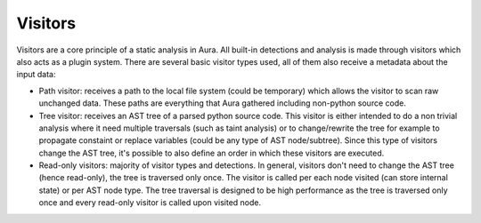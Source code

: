 Visitors
========

Visitors are a core principle of a static analysis in Aura. All built-in detections and analysis is made through visitors which also acts as a plugin system. There are several basic visitor types used, all of them also receive a metadata about the input data:

* Path visitor: receives a path to the local file system (could be temporary) which allows the visitor to scan raw unchanged data. These paths are everything that Aura gathered including non-python source code.
* Tree visitor: receives an AST tree of a parsed python source code. This visitor is either intended to do a non trivial analysis where it need multiple traversals (such as taint analysis) or to change/rewrite the tree for example to propagate constaint or replace variables (could be any type of AST node/subtree). Since this type of visitors change the AST tree, it's possible to also define an order in which these visitors are executed.
* Read-only visitors: majority of visitor types and detections. In general, visitors don't need to change the AST tree (hence read-only), the tree is traversed only once. The visitor is called per each node visited (can store internal state) or per AST node type. The tree traversal is designed to be high performance as the tree is traversed only once and every read-only visitor is called upon visited node.
